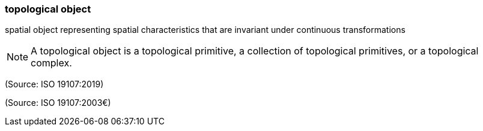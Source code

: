 === topological object

spatial object representing spatial characteristics that are invariant under continuous transformations

NOTE: A topological object is a topological primitive, a collection of topological primitives, or a topological complex.

(Source: ISO 19107:2019)

(Source: ISO 19107:2003€)

